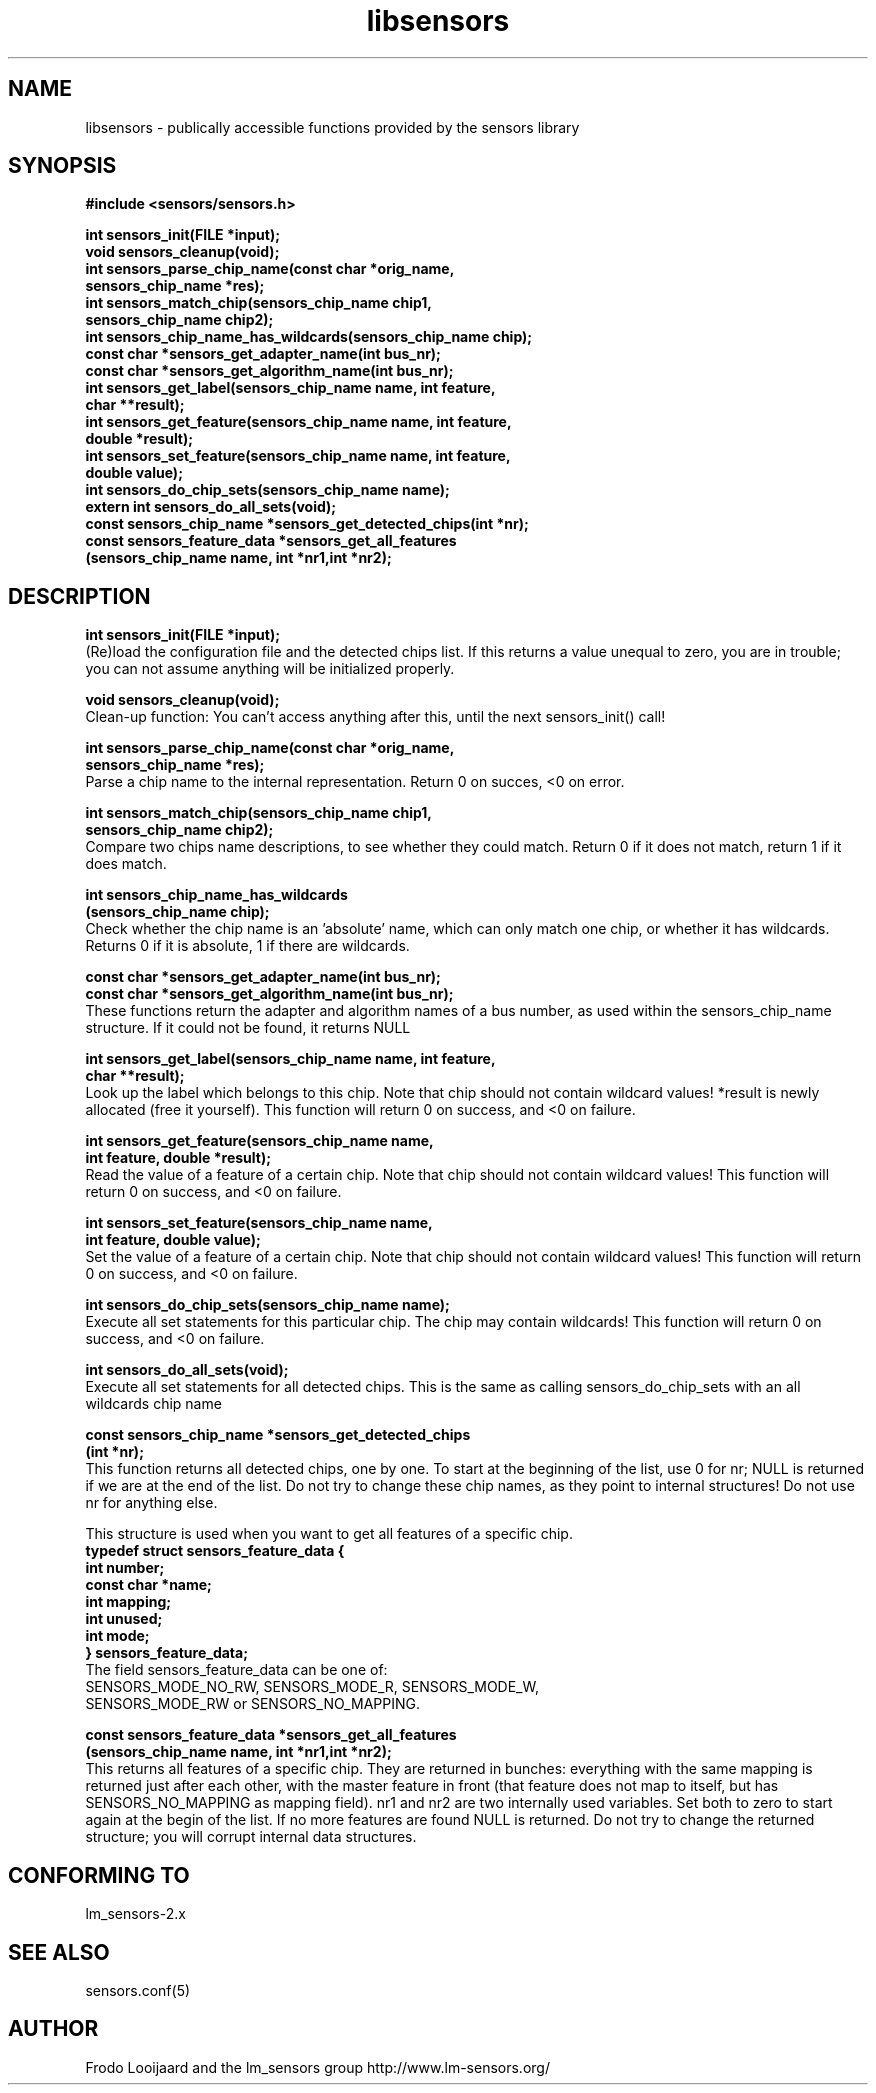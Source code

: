 .\" Copyright 1998, 1999 Adrian Baugh <adrian.baugh@keble.ox.ac.uk>
.\" based on sensors.h, part of libsensors by Frodo Looijaard
.\" libsensors is distributed under the GPL
.\"
.\" Permission is granted to make and distribute verbatim copies of this
.\" manual provided the copyright notice and this permission notice are
.\" preserved on all copies.
.\"
.\" Permission is granted to copy and distribute modified versions of this
.\" manual under the conditions for verbatim copying, provided that the
.\" entire resulting derived work is distributed under the terms of a
.\" permission notice identical to this one
.\" 
.\" Since the Linux kernel and libraries are constantly changing, this
.\" manual page may be incorrect or out-of-date.  The author(s) assume no
.\" responsibility for errors or omissions, or for damages resulting from
.\" the use of the information contained herein.  The author(s) may not
.\" have taken the same level of care in the production of this manual,
.\" which is licensed free of charge, as they might when working
.\" professionally.
.\" 
.\" Formatted or processed versions of this manual, if unaccompanied by
.\" the source, must acknowledge the copyright and authors of this work.
.\"
.\" References consulted:
.\"     libsensors source code
.TH libsensors 3  "December 30, 1998" "" "Linux Programmer's Manual"
.SH NAME
libsensors \- publically accessible functions provided by the sensors library
.SH SYNOPSIS
.nf
.B #include <sensors/sensors.h>

.B int sensors_init(FILE *input);
.B void sensors_cleanup(void);
.B int sensors_parse_chip_name(const char *orig_name,
                            \fBsensors_chip_name *res);\fP
.B int sensors_match_chip(sensors_chip_name chip1, 
                       \fBsensors_chip_name chip2);\fP
.B int sensors_chip_name_has_wildcards(sensors_chip_name chip);
.B const char *sensors_get_adapter_name(int bus_nr);
.B const char *sensors_get_algorithm_name(int bus_nr);
.B int sensors_get_label(sensors_chip_name name, int feature, 
                      \fBchar **result);\fP
.B int sensors_get_feature(sensors_chip_name name, int feature,
                        \fBdouble *result);\fP
.B int sensors_set_feature(sensors_chip_name name, int feature,
                        \fBdouble value);\fP
.B int sensors_do_chip_sets(sensors_chip_name name);
.B extern int sensors_do_all_sets(void);
.B const sensors_chip_name *sensors_get_detected_chips(int *nr);
.B const sensors_feature_data *sensors_get_all_features 
             \fB(sensors_chip_name name, int *nr1,int *nr2);\fP
.fi
.SH DESCRIPTION
.B int sensors_init(FILE *input);
.br
(Re)load the configuration file and the detected chips list. If this returns a value unequal to zero, you are in trouble; you can not assume anything will be initialized properly.

.B void sensors_cleanup(void);
.br
Clean-up function: You can't access anything after this, until the next sensors_init() call!
.br

\fBint sensors_parse_chip_name(const char *orig_name,
                            sensors_chip_name *res);\fP
.br
Parse a chip name to the internal representation. Return 0 on succes, <0 on error.

\fBint sensors_match_chip(sensors_chip_name chip1,
                       sensors_chip_name chip2);\fP
.br
Compare two chips name descriptions, to see whether they could match. Return 0 if it does not match, return 1 if it does match.

\fBint sensors_chip_name_has_wildcards
    (sensors_chip_name chip);\fP
.br
Check whether the chip name is an 'absolute' name, which can only match one chip, or whether it has wildcards. Returns 0 if it is absolute, 1 if there are wildcards.

.B const char *sensors_get_adapter_name(int bus_nr);
.br
.B const char *sensors_get_algorithm_name(int bus_nr);
.br
These functions return the adapter and algorithm names of a bus number, as used within the sensors_chip_name structure. If it could not be found, it returns NULL

\fBint sensors_get_label(sensors_chip_name name, int feature,
                      char **result);\fP
.br
Look up the label which belongs to this chip. Note that chip should not contain wildcard values! *result is newly allocated (free it yourself). This function will return 0 on success, and <0 on failure.

\fBint sensors_get_feature(sensors_chip_name name,
                        int feature, double *result);\fP
.br
Read the value of a feature of a certain chip. Note that chip should not contain wildcard values! This function will return 0 on success, and <0 on failure.

\fBint sensors_set_feature(sensors_chip_name name,
                        int feature, double value);\fP
.br
Set the value of a feature of a certain chip. Note that chip should not contain wildcard values! This function will return 0 on success, and <0 on failure.

.B int sensors_do_chip_sets(sensors_chip_name name);
.br
Execute all set statements for this particular chip. The chip may contain wildcards!  This function will return 0 on success, and <0 on failure.

.B int sensors_do_all_sets(void);
.br
Execute all set statements for all detected chips. This is the same as calling sensors_do_chip_sets with an all wildcards chip name

\fBconst sensors_chip_name *sensors_get_detected_chips
                        (int *nr);\fP
.br
This function returns all detected chips, one by one. To start at the beginning of the list, use 0 for nr; NULL is returned if we are at the end of the list. Do not try to change these chip names, as they point to internal structures! Do not use nr for anything else.

This structure is used when you want to get all features of a specific chip.
.br
\fBtypedef struct sensors_feature_data {
.br
  int number;
.br
  const char *name;
.br
  int mapping;
.br
  int unused;
.br
  int mode;
.br
} sensors_feature_data;\fP
.br
The field sensors_feature_data can be one of:
.br
SENSORS_MODE_NO_RW, SENSORS_MODE_R, SENSORS_MODE_W,
.br
SENSORS_MODE_RW or SENSORS_NO_MAPPING.

\fBconst sensors_feature_data *sensors_get_all_features
      (sensors_chip_name name, int *nr1,int *nr2);\fP
.br
This returns all features of a specific chip. They are returned in bunches: everything with the same mapping is returned just after each other, with the master feature in front (that feature does not map to itself, but has SENSORS_NO_MAPPING as mapping field). nr1 and nr2 are two internally used variables. Set both to zero to start again at the begin of the list. If no more features are found NULL is returned. Do not try to change the returned structure; you will corrupt internal data structures.


.SH "CONFORMING TO"
lm_sensors-2.x
.SH SEE ALSO
sensors.conf(5)

.SH AUTHOR
Frodo Looijaard and the lm_sensors group
http://www.lm-sensors.org/

